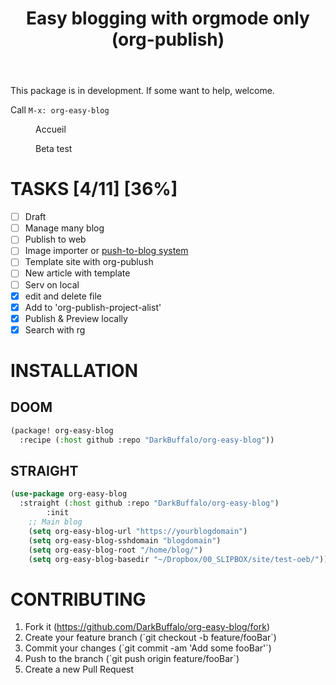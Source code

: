 #+TITLE: Easy blogging with orgmode only (org-publish)

This package is in development. If some want to help, welcome.

Call =M-x: org-easy-blog=


#+caption: Accueil
#+attr_latex: :width 300px
[[file:img/accueil.png]]

#+caption: Beta test
#+attr_latex: :width 300px
[[file:img/beta.gif]]


* TASKS [4/11] [36%]

- [ ] Draft
- [ ] Manage many blog
- [ ] Publish to web
- [ ] Image importer or [[https://thibaultmarin.github.io/blog/posts/2016-11-13-Personal_website_in_org.html#el-push-to-blog][push-to-blog system]]
- [ ] Template site with org-publush
- [-] New article with template
- [-] Serv on local
- [X] edit and delete file
- [X] Add to 'org-publish-project-alist'
- [X] Publish & Preview locally
- [X] Search with rg

* INSTALLATION

** DOOM
#+begin_src emacs-lisp
(package! org-easy-blog
  :recipe (:host github :repo "DarkBuffalo/org-easy-blog"))
#+end_src
** STRAIGHT
#+begin_src emacs-lisp
(use-package org-easy-blog
  :straight (:host github :repo "DarkBuffalo/org-easy-blog")
		:init
	;; Main blog
	(setq org-easy-blog-url "https://yourblogdomain")
	(setq org-easy-blog-sshdomain "blogdomain")
	(setq org-easy-blog-root "/home/blog/")
	(setq org-easy-blog-basedir "~/Dropbox/00_SLIPBOX/site/test-oeb/"))
#+end_src


* CONTRIBUTING

1. Fork it (<https://github.com/DarkBuffalo/org-easy-blog/fork>)
2. Create your feature branch (`git checkout -b feature/fooBar`)
3. Commit your changes (`git commit -am 'Add some fooBar'`)
4. Push to the branch (`git push origin feature/fooBar`)
5. Create a new Pull Request
